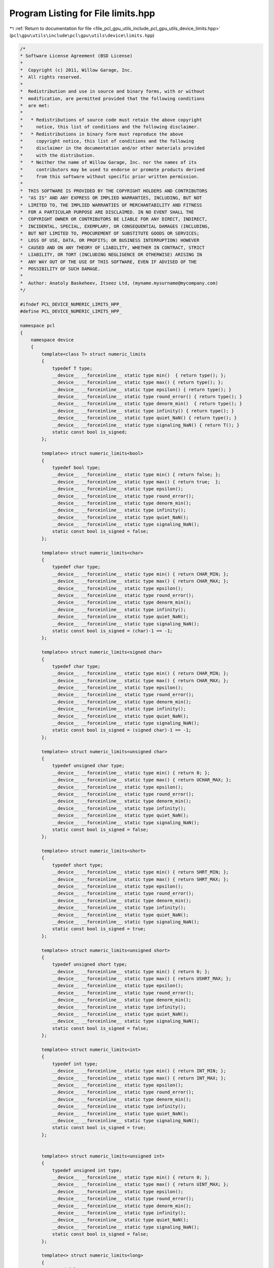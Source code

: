 
.. _program_listing_file_pcl_gpu_utils_include_pcl_gpu_utils_device_limits.hpp:

Program Listing for File limits.hpp
===================================

|exhale_lsh| :ref:`Return to documentation for file <file_pcl_gpu_utils_include_pcl_gpu_utils_device_limits.hpp>` (``pcl\gpu\utils\include\pcl\gpu\utils\device\limits.hpp``)

.. |exhale_lsh| unicode:: U+021B0 .. UPWARDS ARROW WITH TIP LEFTWARDS

.. code-block:: cpp

   /*
   * Software License Agreement (BSD License)
   *
   *  Copyright (c) 2011, Willow Garage, Inc.
   *  All rights reserved.
   *
   *  Redistribution and use in source and binary forms, with or without
   *  modification, are permitted provided that the following conditions
   *  are met:
   *
   *   * Redistributions of source code must retain the above copyright
   *     notice, this list of conditions and the following disclaimer.
   *   * Redistributions in binary form must reproduce the above
   *     copyright notice, this list of conditions and the following
   *     disclaimer in the documentation and/or other materials provided
   *     with the distribution.
   *   * Neither the name of Willow Garage, Inc. nor the names of its
   *     contributors may be used to endorse or promote products derived
   *     from this software without specific prior written permission.
   *
   *  THIS SOFTWARE IS PROVIDED BY THE COPYRIGHT HOLDERS AND CONTRIBUTORS
   *  "AS IS" AND ANY EXPRESS OR IMPLIED WARRANTIES, INCLUDING, BUT NOT
   *  LIMITED TO, THE IMPLIED WARRANTIES OF MERCHANTABILITY AND FITNESS
   *  FOR A PARTICULAR PURPOSE ARE DISCLAIMED. IN NO EVENT SHALL THE
   *  COPYRIGHT OWNER OR CONTRIBUTORS BE LIABLE FOR ANY DIRECT, INDIRECT,
   *  INCIDENTAL, SPECIAL, EXEMPLARY, OR CONSEQUENTIAL DAMAGES (INCLUDING,
   *  BUT NOT LIMITED TO, PROCUREMENT OF SUBSTITUTE GOODS OR SERVICES;
   *  LOSS OF USE, DATA, OR PROFITS; OR BUSINESS INTERRUPTION) HOWEVER
   *  CAUSED AND ON ANY THEORY OF LIABILITY, WHETHER IN CONTRACT, STRICT
   *  LIABILITY, OR TORT (INCLUDING NEGLIGENCE OR OTHERWISE) ARISING IN
   *  ANY WAY OUT OF THE USE OF THIS SOFTWARE, EVEN IF ADVISED OF THE
   *  POSSIBILITY OF SUCH DAMAGE.
   *
   *  Author: Anatoly Baskeheev, Itseez Ltd, (myname.mysurname@mycompany.com)
   */
   
   #ifndef PCL_DEVICE_NUMERIC_LIMITS_HPP_
   #define PCL_DEVICE_NUMERIC_LIMITS_HPP_
   
   namespace pcl 
   { 
       namespace device
       {
           template<class T> struct numeric_limits
           {
               typedef T type;
               __device__ __forceinline__ static type min()  { return type(); };
               __device__ __forceinline__ static type max() { return type(); };
               __device__ __forceinline__ static type epsilon() { return type(); }
               __device__ __forceinline__ static type round_error() { return type(); }
               __device__ __forceinline__ static type denorm_min()  { return type(); }
               __device__ __forceinline__ static type infinity() { return type(); }
               __device__ __forceinline__ static type quiet_NaN() { return type(); }
               __device__ __forceinline__ static type signaling_NaN() { return T(); }
               static const bool is_signed;
           };
   
           template<> struct numeric_limits<bool>
           {
               typedef bool type;
               __device__ __forceinline__ static type min() { return false; };
               __device__ __forceinline__ static type max() { return true;  };
               __device__ __forceinline__ static type epsilon();
               __device__ __forceinline__ static type round_error();
               __device__ __forceinline__ static type denorm_min();
               __device__ __forceinline__ static type infinity();
               __device__ __forceinline__ static type quiet_NaN();
               __device__ __forceinline__ static type signaling_NaN();
               static const bool is_signed = false;
           };
   
           template<> struct numeric_limits<char>
           {
               typedef char type;
               __device__ __forceinline__ static type min() { return CHAR_MIN; };
               __device__ __forceinline__ static type max() { return CHAR_MAX; };
               __device__ __forceinline__ static type epsilon();
               __device__ __forceinline__ static type round_error();
               __device__ __forceinline__ static type denorm_min();
               __device__ __forceinline__ static type infinity();
               __device__ __forceinline__ static type quiet_NaN();
               __device__ __forceinline__ static type signaling_NaN();
               static const bool is_signed = (char)-1 == -1;
           };
   
           template<> struct numeric_limits<signed char>
           {
               typedef char type;
               __device__ __forceinline__ static type min() { return CHAR_MIN; };
               __device__ __forceinline__ static type max() { return CHAR_MAX; };
               __device__ __forceinline__ static type epsilon();
               __device__ __forceinline__ static type round_error();
               __device__ __forceinline__ static type denorm_min();
               __device__ __forceinline__ static type infinity();
               __device__ __forceinline__ static type quiet_NaN();
               __device__ __forceinline__ static type signaling_NaN();
               static const bool is_signed = (signed char)-1 == -1;
           };
   
           template<> struct numeric_limits<unsigned char>
           {
               typedef unsigned char type;
               __device__ __forceinline__ static type min() { return 0; };
               __device__ __forceinline__ static type max() { return UCHAR_MAX; };
               __device__ __forceinline__ static type epsilon();
               __device__ __forceinline__ static type round_error();
               __device__ __forceinline__ static type denorm_min();
               __device__ __forceinline__ static type infinity();
               __device__ __forceinline__ static type quiet_NaN();
               __device__ __forceinline__ static type signaling_NaN();
               static const bool is_signed = false;
           };
   
           template<> struct numeric_limits<short>
           {
               typedef short type;
               __device__ __forceinline__ static type min() { return SHRT_MIN; };
               __device__ __forceinline__ static type max() { return SHRT_MAX; };
               __device__ __forceinline__ static type epsilon();
               __device__ __forceinline__ static type round_error();
               __device__ __forceinline__ static type denorm_min();
               __device__ __forceinline__ static type infinity();
               __device__ __forceinline__ static type quiet_NaN();
               __device__ __forceinline__ static type signaling_NaN();
               static const bool is_signed = true;
           };
   
           template<> struct numeric_limits<unsigned short>
           {
               typedef unsigned short type;
               __device__ __forceinline__ static type min() { return 0; };
               __device__ __forceinline__ static type max() { return USHRT_MAX; };
               __device__ __forceinline__ static type epsilon();
               __device__ __forceinline__ static type round_error();
               __device__ __forceinline__ static type denorm_min();
               __device__ __forceinline__ static type infinity();
               __device__ __forceinline__ static type quiet_NaN();
               __device__ __forceinline__ static type signaling_NaN();
               static const bool is_signed = false;
           };
   
           template<> struct numeric_limits<int>
           {
               typedef int type;
               __device__ __forceinline__ static type min() { return INT_MIN; };
               __device__ __forceinline__ static type max() { return INT_MAX; };
               __device__ __forceinline__ static type epsilon();
               __device__ __forceinline__ static type round_error();
               __device__ __forceinline__ static type denorm_min();
               __device__ __forceinline__ static type infinity();
               __device__ __forceinline__ static type quiet_NaN();
               __device__ __forceinline__ static type signaling_NaN();
               static const bool is_signed = true;
           };
   
   
           template<> struct numeric_limits<unsigned int>
           {
               typedef unsigned int type;
               __device__ __forceinline__ static type min() { return 0; };
               __device__ __forceinline__ static type max() { return UINT_MAX; };
               __device__ __forceinline__ static type epsilon();
               __device__ __forceinline__ static type round_error();
               __device__ __forceinline__ static type denorm_min();
               __device__ __forceinline__ static type infinity();
               __device__ __forceinline__ static type quiet_NaN();
               __device__ __forceinline__ static type signaling_NaN();
               static const bool is_signed = false;
           };
   
           template<> struct numeric_limits<long>
           {
               typedef long type;
               __device__ __forceinline__ static type min() { return LONG_MIN; };
               __device__ __forceinline__ static type max() { return LONG_MAX; };
               __device__ __forceinline__ static type epsilon();
               __device__ __forceinline__ static type round_error();
               __device__ __forceinline__ static type denorm_min();
               __device__ __forceinline__ static type infinity();
               __device__ __forceinline__ static type quiet_NaN();
               __device__ __forceinline__ static type signaling_NaN();
               static const bool is_signed = true;
           };
   
           template<> struct numeric_limits<unsigned long>
           {
               typedef unsigned long type;
               __device__ __forceinline__ static type min() { return 0; };
               __device__ __forceinline__ static type max() { return ULONG_MAX; };
               __device__ __forceinline__ static type epsilon();
               __device__ __forceinline__ static type round_error();
               __device__ __forceinline__ static type denorm_min();
               __device__ __forceinline__ static type infinity();
               __device__ __forceinline__ static type quiet_NaN();
               __device__ __forceinline__ static type signaling_NaN();
               static const bool is_signed = false;
           };
   
           template<> struct numeric_limits<float>
           {
               typedef float type;
               __device__ __forceinline__ static type min() { return 1.175494351e-38f/*FLT_MIN*/; };
               __device__ __forceinline__ static type max() { return 3.402823466e+38f/*FLT_MAX*/; };
               __device__ __forceinline__ static type epsilon() { return 1.192092896e-07f/*FLT_EPSILON*/; };
               __device__ __forceinline__ static type round_error();
               __device__ __forceinline__ static type denorm_min();
               __device__ __forceinline__ static type infinity() { return __int_as_float(0x7f800000); /*CUDART_INF_F*/ };
               __device__ __forceinline__ static type quiet_NaN() { return __int_as_float(0x7fffffff); /*CUDART_NAN_F*/ };
               __device__ __forceinline__ static type signaling_NaN();
               static const bool is_signed = true;
           };
   
           template<> struct numeric_limits<double>
           {
               typedef double type;
               __device__ __forceinline__ static type min() { return 2.2250738585072014e-308/*DBL_MIN*/; };
               __device__ __forceinline__ static type max() { return 1.7976931348623158e+308/*DBL_MAX*/; };
         __device__ __forceinline__ static type epsilon() { return 2.2204460492503131e-016 /*DBL_EPSILON*/; };
               __device__ __forceinline__ static type round_error();
               __device__ __forceinline__ static type denorm_min();
               __device__ __forceinline__ static type infinity();
               __device__ __forceinline__ static type quiet_NaN();
               __device__ __forceinline__ static type signaling_NaN();
               static const bool is_signed = true;
           };
       }
   }
   #endif /* PCL_DEVICE_NUMERIC_LIMITS_HPP_ */
